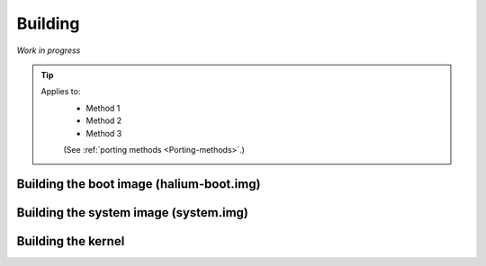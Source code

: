 Building
========

*Work in progress*

.. Tip::
    Applies to:
        * Method 1
        * Method 2
        * Method 3

        (See :ref:`porting methods <Porting-methods>`.)

Building the boot image (halium-boot.img)
-----------------------------------------

Building the system image (system.img)
--------------------------------------

Building the kernel
-------------------